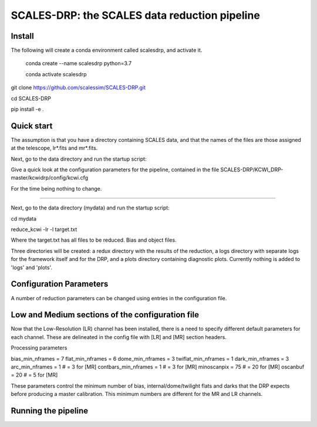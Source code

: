 SCALES-DRP: the SCALES data reduction pipeline
=======================================

Install
.......

The following will create a conda environment called scalesdrp, and activate it.

    conda create --name scalesdrp python=3.7

    conda activate scalesdrp


git clone https://github.com/scalessim/SCALES-DRP.git

cd SCALES-DRP

pip install -e .


Quick start
...........

The assumption is that you have a directory containing SCALES data, and that the names of the files are those assigned at the telescope, lr*.fits and mr*.fits.

Next, go to the data directory and run the startup script:

Give a quick look at the configuration parameters for the pipeline, contained in the file SCALES-DRP/KCWI_DRP-master/kcwidrp/config/kcwi.cfg

For the time being nothing to change.


...........................................................


Next, go to the data directory (mydata) and run the startup script:

cd mydata

reduce_kcwi -lr -l target.txt

Where the target.txt has all files to be reduced. Bias and object files. 


Three directories will be created: a redux directory with the results of the reduction, a logs directory with separate logs for the framework itself and for the DRP, and a plots directory containing diagnostic plots. Currently nothing is added to 'logs' and 'plots'.


Configuration Parameters
.......................

A number of reduction parameters can be changed using entries in the configuration file.


Low and Medium sections of the configuration file
.................................................
Now that the Low-Resolution (LR) channel has been installed, there is a need to specify different default parameters for each channel. 
These are delineated in the config file with [LR] and [MR] section headers. 

Processing parameters

bias_min_nframes = 7
flat_min_nframes = 6
dome_min_nframes = 3
twiflat_min_nframes = 1
dark_min_nframes = 3
arc_min_nframes = 1        # = 3 for [MR]
contbars_min_nframes = 1   # = 3 for [MR]
minoscanpix = 75           # = 20 for [MR]
oscanbuf = 20              # = 5 for [MR]


These parameters control the minimum number of bias, internal/dome/twilight flats and darks that the DRP expects before producing a master calibration. 
This minimum numbers are different for the MR and LR channels.


Running the pipeline
....................







